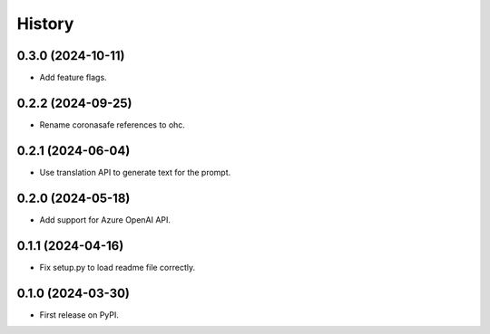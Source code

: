 =======
History
=======

0.3.0 (2024-10-11)
------------------

* Add feature flags.

0.2.2 (2024-09-25)
------------------

* Rename coronasafe references to ohc.

0.2.1 (2024-06-04)
------------------

* Use translation API to generate text for the prompt.


0.2.0 (2024-05-18)
------------------

* Add support for Azure OpenAI API.


0.1.1 (2024-04-16)
------------------

* Fix setup.py to load readme file correctly.


0.1.0 (2024-03-30)
------------------

* First release on PyPI.
